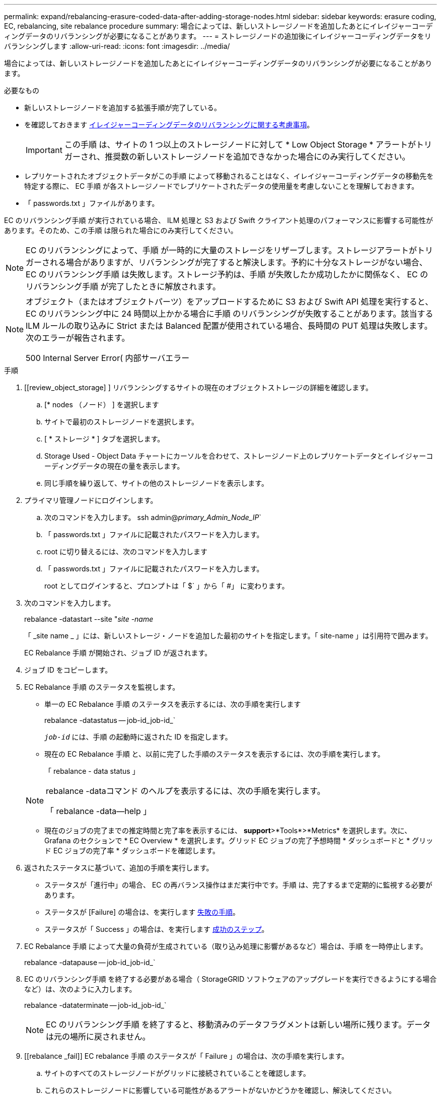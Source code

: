 ---
permalink: expand/rebalancing-erasure-coded-data-after-adding-storage-nodes.html 
sidebar: sidebar 
keywords: erasure coding, EC, rebalancing, site rebalance procedure 
summary: 場合によっては、新しいストレージノードを追加したあとにイレイジャーコーディングデータのリバランシングが必要になることがあります。 
---
= ストレージノードの追加後にイレイジャーコーディングデータをリバランシングします
:allow-uri-read: 
:icons: font
:imagesdir: ../media/


[role="lead"]
場合によっては、新しいストレージノードを追加したあとにイレイジャーコーディングデータのリバランシングが必要になることがあります。

.必要なもの
* 新しいストレージノードを追加する拡張手順が完了している。
* を確認しておきます xref:considerations-for-rebalancing-erasure-coded-data.adoc[イレイジャーコーディングデータのリバランシングに関する考慮事項]。
+

IMPORTANT: この手順 は、サイトの 1 つ以上のストレージノードに対して * Low Object Storage * アラートがトリガーされ、推奨数の新しいストレージノードを追加できなかった場合にのみ実行してください。

* レプリケートされたオブジェクトデータがこの手順 によって移動されることはなく、イレイジャーコーディングデータの移動先を特定する際に、 EC 手順 が各ストレージノードでレプリケートされたデータの使用量を考慮しないことを理解しておきます。
* 「 passwords.txt 」ファイルがあります。


EC のリバランシング手順 が実行されている場合、 ILM 処理と S3 および Swift クライアント処理のパフォーマンスに影響する可能性があります。そのため、この手順 は限られた場合にのみ実行してください。


NOTE: EC のリバランシングによって、手順 が一時的に大量のストレージをリザーブします。ストレージアラートがトリガーされる場合がありますが、リバランシングが完了すると解決します。予約に十分なストレージがない場合、 EC のリバランシング手順 は失敗します。ストレージ予約は、手順 が失敗したか成功したかに関係なく、 EC のリバランシング手順 が完了したときに解放されます。

[NOTE]
====
オブジェクト（またはオブジェクトパーツ）をアップロードするために S3 および Swift API 処理を実行すると、 EC のリバランシング中に 24 時間以上かかる場合に手順 のリバランシングが失敗することがあります。該当する ILM ルールの取り込みに Strict または Balanced 配置が使用されている場合、長時間の PUT 処理は失敗します。次のエラーが報告されます。

500 Internal Server Error( 内部サーバエラー

====
.手順
. [[review_object_storage] ] リバランシングするサイトの現在のオブジェクトストレージの詳細を確認します。
+
.. [* nodes （ノード） ] を選択します
.. サイトで最初のストレージノードを選択します。
.. [ * ストレージ * ] タブを選択します。
.. Storage Used - Object Data チャートにカーソルを合わせて、ストレージノード上のレプリケートデータとイレイジャーコーディングデータの現在の量を表示します。
.. 同じ手順を繰り返して、サイトの他のストレージノードを表示します。


. プライマリ管理ノードにログインします。
+
.. 次のコマンドを入力します。 ssh admin@_primary_Admin_Node_IP_`
.. 「 passwords.txt 」ファイルに記載されたパスワードを入力します。
.. root に切り替えるには、次のコマンドを入力します
.. 「 passwords.txt 」ファイルに記載されたパスワードを入力します。
+
root としてログインすると、プロンプトは「 $` 」から「 #」 に変わります。



. 次のコマンドを入力します。
+
rebalance -datastart --site "_site -name_

+
「 _site name _ 」には、新しいストレージ・ノードを追加した最初のサイトを指定します。「 site-name 」は引用符で囲みます。

+
EC Rebalance 手順 が開始され、ジョブ ID が返されます。

. ジョブ ID をコピーします。
. EC Rebalance 手順 のステータスを監視します。
+
** 単一の EC Rebalance 手順 のステータスを表示するには、次の手順を実行します
+
rebalance -datastatus -- job-id_job-id_`

+
`_job-id_` には、手順 の起動時に返された ID を指定します。

** 現在の EC Rebalance 手順 と、以前に完了した手順のステータスを表示するには、次の手順を実行します。
+
「 rebalance - data status 」

+
[NOTE]
====
rebalance -dataコマンド のヘルプを表示するには、次の手順を実行します。

「 rebalance -data--help 」

====
** 現在のジョブの完了までの推定時間と完了率を表示するには、 *support*>*Tools*>*Metrics* を選択します。次に、 Grafana のセクションで * EC Overview * を選択します。グリッド EC ジョブの完了予想時間 * ダッシュボードと * グリッド EC ジョブの完了率 * ダッシュボードを確認します。


. 返されたステータスに基づいて、追加の手順を実行します。
+
** ステータスが「進行中」の場合、 EC の再バランス操作はまだ実行中です。手順 は、完了するまで定期的に監視する必要があります。
** ステータスが [Failure] の場合は、を実行します <<rebalance_fail,失敗の手順>>。
** ステータスが「 Success 」の場合は、を実行します <<rebalance_succeed,成功のステップ>>。


. EC Rebalance 手順 によって大量の負荷が生成されている（取り込み処理に影響があるなど）場合は、手順 を一時停止します。
+
rebalance -datapause -- job-id_job-id_`

. EC のリバランシング手順 を終了する必要がある場合（ StorageGRID ソフトウェアのアップグレードを実行できるようにする場合など）は、次のように入力します。
+
rebalance -dataterminate -- job-id_job-id_`

+

NOTE: EC のリバランシング手順 を終了すると、移動済みのデータフラグメントは新しい場所に残ります。データは元の場所に戻されません。

. [[rebalance _fail]] EC rebalance 手順 のステータスが「 Failure 」の場合は、次の手順を実行します。
+
.. サイトのすべてのストレージノードがグリッドに接続されていることを確認します。
.. これらのストレージノードに影響している可能性があるアラートがないかどうかを確認し、解決してください。
+
特定のアラートの詳細については、監視とトラブルシューティングの手順を参照してください。

.. EC rebalance 手順 ： +`rebalance -datastart – job-id_job-id_` を再起動します
.. EC Rebalance 手順 のステータスがまだ Failure の場合は、テクニカル・サポートに連絡してください。


. [[rebalance _cuccess] 手順 のステータスが「 Success 」の場合は、オプションで <<review_object_storage,オブジェクトストレージを確認する>> をクリックすると、サイトの最新の詳細が表示されます。
+
イレイジャーコーディングされたデータをサイトのストレージノード間でより均等に配置します。

. 複数のサイトでイレイジャーコーディングを使用している場合は、影響を受ける他のすべてのサイトに対してこの手順 を実行します。

